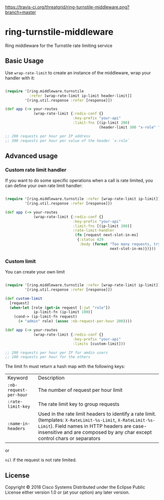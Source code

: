 [[https://travis-ci.org/threatgrid/ring-turnstile-middleware][https://travis-ci.org/threatgrid/ring-turnstile-middleware.png?branch=master]]

* ring-turnstile-middleware

Ring middleware for the Turnstile rate limiting service

** Basic Usage

Use =wrap-rate-limit= to create an instance of the middleware, wrap your handler with it:

#+BEGIN_SRC clojure

(require '[ring.middleware.turnstile 
           :refer [wrap-rate-limit ip-limit header-limit]]
         '[ring.util.response :refer [response]])

(def app (-> your-routes
             (wrap-rate-limit {:redis-conf {}
                               :key-prefix "your-api"
                               :limit-fns [(ip-limit 200)
                                           (header-limit 300 "x-role" "ROLE")]))

;; 200 requests per hour per IP address
;; 300 requests per hour per value of the header `x-role`

#+END_SRC

** Advanced usage

*** Custom rate limit handler

If you want to do some specific operations when a call is rate limited, you can define your own rate limit handler:

#+BEGIN_SRC clojure

(require '[ring.middleware.turnstile :refer [wrap-rate-limit ip-limit]]
         '[ring.util.response :refer [response]])

(def app (-> your-routes
             (wrap-rate-limit {:redis-conf {}
                               :key-prefix "your-api"
                               :limit-fns [(ip-limit 200)]
                               :rate-limit-handler 
                                (fn [request next-slot-in-ms]
                                 {:status 429
                                  :body (format "Too many requests, try later in %d ms"
                                                next-slot-in-ms)})}))
#+END_SRC

*** Custom limit

You can create your own limit

#+BEGIN_SRC clojure

(require '[ring.middleware.turnstile :refer [wrap-rate-limit ip-limit]]
         '[ring.util.response :refer [response]])   

(def custom-limit
  [request]
  (when-let [role (get-in request [:jwt "role"])
             ip-limit-fn (ip-limit 100)]
    (cond-> (ip-limit-fn request)
      (= "admin" role) (assoc :nb-request-per-hour 200))))

(def app (-> your-routes
             (wrap-rate-limit {:redis-conf {}
                               :key-prefix "your-api"
                               :limits [custom-limit]))

;; 200 requests per hour per IP for amdin users
;; 100 requests per hour for the others

#+END_SRC

The limit fn must return a hash map with the following keys:

| Keyword                | Description                                                                                                          |
| =:nb-request-per-hour= | The number of request per hour limit                                                                                 |
| =:rate-limit-key=      | The rate limit key to group requests                                                                                 |
| =:name-in-headers=     | Used in the rate limit headers to identify a rate limit. (templates: =X-RateLimit-%s-Limit=, =X-RateLimit-%s-Limit=). Field names in HTTP headers are case-insensitive and are composed by any char except control chars  or separators |

or 

=nil= if the request is not rate limited.

** License

Copyright © 2018 Cisco Systems
Distributed under the Eclipse Public License either version 1.0 or (at your option) any later version.

